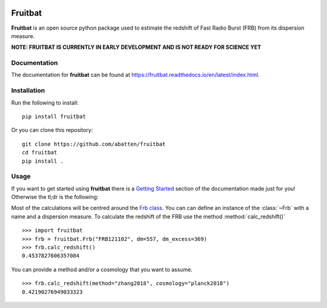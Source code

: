 |PyPI| |Python| |Travis| |Docs|

Fruitbat
========

**Fruitbat** is an open source python package used to estimate the redshift of 
Fast Radio Burst (FRB) from its dispersion measure. 

**NOTE: FRUITBAT IS CURRENTLY IN EARLY DEVELOPMENT AND IS NOT READY FOR SCIENCE YET**


Documentation
-------------

The documentation for **fruitbat** can be found at 
https://fruitbat.readthedocs.io/en/latest/index.html.

Installation
------------

Run the following to install::

    pip install fruitbat

Or you can clone this repository::
    
    git clone https://github.com/abatten/fruitbat
    cd fruitbat
    pip install .

Usage
-----
If you want to get started using **fruitbat** there is a `Getting Started`_ 
section of the documentation made just for you! Otherwise the tl;dr is the
following:

Most of the calculations will be centred around the `Frb class`_. You can
can define an instance of the :class:`~Frb` with a name and a dispersion 
measure. To calculate the redshift of the FRB use the method 
:method:`calc_redshift()` ::

    >>> import fruitbat
    >>> frb = fruitbat.Frb("FRB121102", dm=557, dm_excess=369)
    >>> frb.calc_redshift()
    0.4537827606357084
    
You can provide a method and/or a cosmology that you want to assume.

::

    >>> frb.calc_redshift(method="zhang2018", cosmology="planck2018")
    0.42190276949033323


.. _Frb class: https://fruitbat.readthedocs.io/en/latest/api/fruitbat.Frb
.. _estimate.redshift: https://fruitbat.readthedocs.io/en/latest/api/fruitbat.estimate.html#fruitbat.estimate.redshift
.. _Getting Started: https://fruitbat.readthedocs.io/en/latest/user_guide/getting_started

.. |PyPI| image:: https://img.shields.io/pypi/v/fruitbat.svg?label=PyPI
    :target: https://pypi.python.org/pypi/fruitbat
    :alt: PyPI - Latest Release
.. |Python| image:: https://img.shields.io/pypi/pyversions/fruitbat.svg?label=Python
    :target: https://pypi.python.org/pypi/fruitbat
    :alt: PyPI - Python Versions

.. |Travis| image:: https://travis-ci.com/abatten/fruitbat.svg?branch=master
    :target: https://travis-ci.com/abatten/fruitbat

.. |Docs| image:: https://readthedocs.org/projects/fruitbat/badge/?version=latest
    :target: https://fruitbat.readthedocs.io/en/latest/?badge=latest
    :alt: Documentation Status
